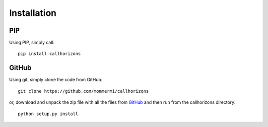 Installation
------------

PIP
~~~

Using PIP, simply call::

  pip install callhorizons


GitHub
~~~~~~

Using git, simply clone the code from GitHub::

  git clone https://github.com/mommermi/callhorizons

or, download and unpack the zip file with all the files from `GitHub`_
and then run from the callhorizons directory::

  python setup.py install



.. _GitHub: https://github.com/mommermi/callhorizons
